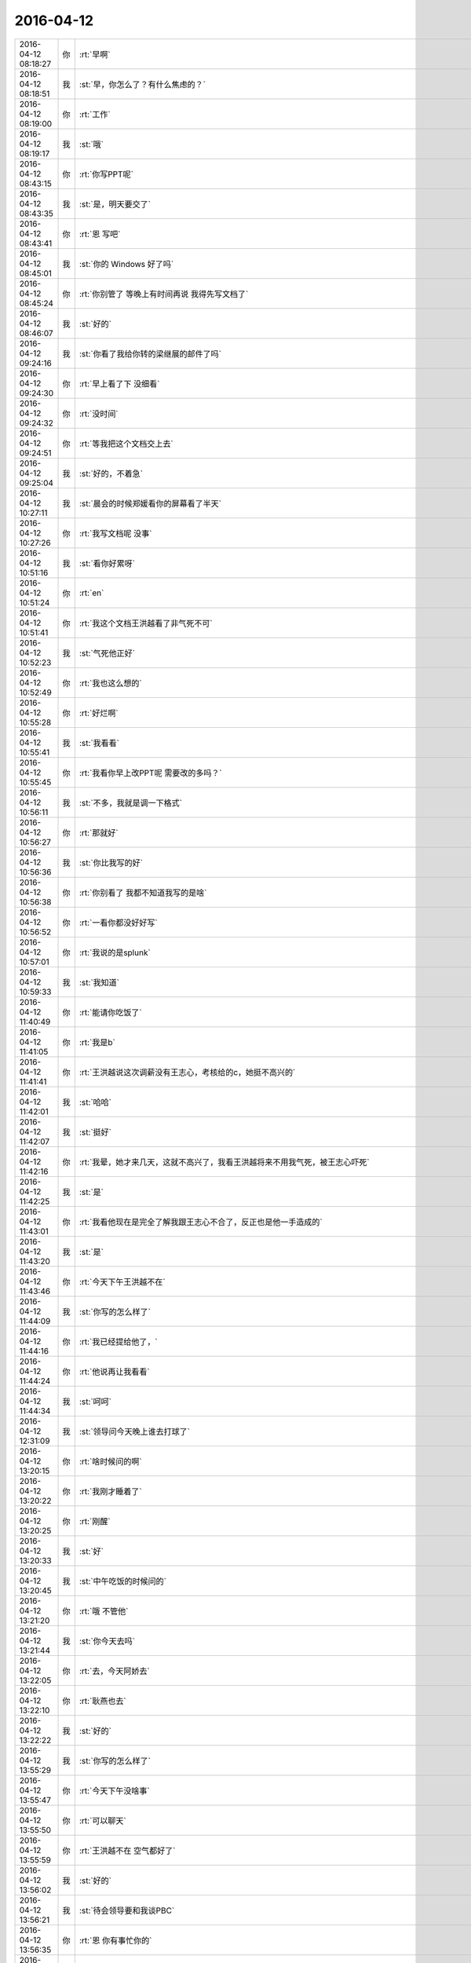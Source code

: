2016-04-12
-------------

.. csv-table::
   :widths: 25, 1, 60

   2016-04-12 08:18:27,你,:rt:`早啊`
   2016-04-12 08:18:51,我,:st:`早，你怎么了？有什么焦虑的？`
   2016-04-12 08:19:00,你,:rt:`工作`
   2016-04-12 08:19:17,我,:st:`哦`
   2016-04-12 08:43:15,你,:rt:`你写PPT呢`
   2016-04-12 08:43:35,我,:st:`是，明天要交了`
   2016-04-12 08:43:41,你,:rt:`恩 写吧`
   2016-04-12 08:45:01,我,:st:`你的 Windows 好了吗`
   2016-04-12 08:45:24,你,:rt:`你别管了 等晚上有时间再说 我得先写文档了`
   2016-04-12 08:46:07,我,:st:`好的`
   2016-04-12 09:24:16,我,:st:`你看了我给你转的梁继展的邮件了吗`
   2016-04-12 09:24:30,你,:rt:`早上看了下 没细看`
   2016-04-12 09:24:32,你,:rt:`没时间`
   2016-04-12 09:24:51,你,:rt:`等我把这个文档交上去`
   2016-04-12 09:25:04,我,:st:`好的，不着急`
   2016-04-12 10:27:11,我,:st:`晨会的时候郑媛看你的屏幕看了半天`
   2016-04-12 10:27:26,你,:rt:`我写文档呢 没事`
   2016-04-12 10:51:16,我,:st:`看你好累呀`
   2016-04-12 10:51:24,你,:rt:`en`
   2016-04-12 10:51:41,你,:rt:`我这个文档王洪越看了非气死不可`
   2016-04-12 10:52:23,我,:st:`气死他正好`
   2016-04-12 10:52:49,你,:rt:`我也这么想的`
   2016-04-12 10:55:28,你,:rt:`好烂啊`
   2016-04-12 10:55:41,我,:st:`我看看`
   2016-04-12 10:55:45,你,:rt:`我看你早上改PPT呢 需要改的多吗？`
   2016-04-12 10:56:11,我,:st:`不多，我就是调一下格式`
   2016-04-12 10:56:27,你,:rt:`那就好`
   2016-04-12 10:56:36,我,:st:`你比我写的好`
   2016-04-12 10:56:38,你,:rt:`你别看了 我都不知道我写的是啥`
   2016-04-12 10:56:52,你,:rt:`一看你都没好好写`
   2016-04-12 10:57:01,你,:rt:`我说的是splunk`
   2016-04-12 10:59:33,我,:st:`我知道`
   2016-04-12 11:40:49,你,:rt:`能请你吃饭了`
   2016-04-12 11:41:05,你,:rt:`我是b`
   2016-04-12 11:41:41,你,:rt:`王洪越说这次调薪没有王志心，考核给的c，她挺不高兴的`
   2016-04-12 11:42:01,我,:st:`哈哈`
   2016-04-12 11:42:07,我,:st:`挺好`
   2016-04-12 11:42:16,你,:rt:`我晕，她才来几天，这就不高兴了，我看王洪越将来不用我气死，被王志心吓死`
   2016-04-12 11:42:25,我,:st:`是`
   2016-04-12 11:43:01,你,:rt:`我看他现在是完全了解我跟王志心不合了，反正也是他一手造成的`
   2016-04-12 11:43:20,我,:st:`是`
   2016-04-12 11:43:46,你,:rt:`今天下午王洪越不在`
   2016-04-12 11:44:09,我,:st:`你写的怎么样了`
   2016-04-12 11:44:16,你,:rt:`我已经提给他了，`
   2016-04-12 11:44:24,你,:rt:`他说再让我看看`
   2016-04-12 11:44:34,我,:st:`呵呵`
   2016-04-12 12:31:09,我,:st:`领导问今天晚上谁去打球了`
   2016-04-12 13:20:15,你,:rt:`啥时候问的啊`
   2016-04-12 13:20:22,你,:rt:`我刚才睡着了`
   2016-04-12 13:20:25,你,:rt:`刚醒`
   2016-04-12 13:20:33,我,:st:`好`
   2016-04-12 13:20:45,我,:st:`中午吃饭的时候问的`
   2016-04-12 13:21:20,你,:rt:`哦 不管他`
   2016-04-12 13:21:44,我,:st:`你今天去吗`
   2016-04-12 13:22:05,你,:rt:`去，今天阿娇去`
   2016-04-12 13:22:10,你,:rt:`耿燕也去`
   2016-04-12 13:22:22,我,:st:`好的`
   2016-04-12 13:55:29,我,:st:`你写的怎么样了`
   2016-04-12 13:55:47,你,:rt:`今天下午没啥事`
   2016-04-12 13:55:50,你,:rt:`可以聊天`
   2016-04-12 13:55:59,你,:rt:`王洪越不在 空气都好了`
   2016-04-12 13:56:02,我,:st:`好的`
   2016-04-12 13:56:21,我,:st:`待会领导要和我谈PBC`
   2016-04-12 13:56:35,你,:rt:`恩 你有事忙你的`
   2016-04-12 13:56:43,你,:rt:`谈吧 看他说啥`
   2016-04-12 13:57:15,我,:st:`除了加活不会有别的了`
   2016-04-12 13:59:08,你,:rt:`是`
   2016-04-12 13:59:09,你,:rt:`估计`
   2016-04-12 13:59:32,我,:st:`今天中午就和我说了`
   2016-04-12 13:59:52,我,:st:`要加大解决问题的力度`
   2016-04-12 14:00:06,我,:st:`要处理更多的问题`
   2016-04-12 14:00:08,你,:rt:`嗯嗯`
   2016-04-12 14:00:12,你,:rt:`是 估计是`
   2016-04-12 14:23:10,我,:st:`亲，干什么呢`
   2016-04-12 14:23:20,你,:rt:`我看文档呢`
   2016-04-12 14:23:29,你,:rt:`我还是搞不明白这个东西`
   2016-04-12 14:23:43,你,:rt:`没啥别的事`
   2016-04-12 14:23:45,你,:rt:`你干啥呢`
   2016-04-12 14:24:08,我,:st:`给李工写面谈表`
   2016-04-12 14:24:27,你,:rt:`为什么你给他写啊`
   2016-04-12 14:24:32,你,:rt:`不是他给你写吗`
   2016-04-12 14:25:16,我,:st:`他就写一句话`
   2016-04-12 14:25:25,你,:rt:`哦 好么`
   2016-04-12 14:25:30,我,:st:`还不如我给他写好省事`
   2016-04-12 14:25:49,你,:rt:`是 他那个人也挺奇怪的`
   2016-04-12 14:26:17,我,:st:`是`
   2016-04-12 14:27:09,你,:rt:`你以后也得看看王旭去`
   2016-04-12 14:27:19,你,:rt:`不然显得多不好`
   2016-04-12 14:27:26,我,:st:`我会去的`
   2016-04-12 14:27:37,我,:st:`这次还有他的研发任务呢`
   2016-04-12 14:27:38,你,:rt:`还有 我挺喜欢你看我的 但是现在里屋更不方便了`
   2016-04-12 14:27:44,你,:rt:`没有王旭掩护`
   2016-04-12 14:28:02,我,:st:`是`
   2016-04-12 14:30:29,你,:rt:`慢慢适应适应吧`
   2016-04-12 14:30:33,你,:rt:`没办法`
   2016-04-12 14:30:55,我,:st:`哈哈，不会吧`
   2016-04-12 14:31:08,你,:rt:`？`
   2016-04-12 14:31:13,我,:st:`我还是可以和以前一样看你呀`
   2016-04-12 14:31:28,我,:st:`这回更不用找理由了`
   2016-04-12 14:31:35,我,:st:`我站起来就可以了`
   2016-04-12 14:31:48,你,:rt:`可是我不敢看你啊 我不知道你什么时候关注我呢`
   2016-04-12 14:31:53,你,:rt:`领导太多了`
   2016-04-12 14:31:54,我,:st:`只是你现在不能像在外屋那样了`
   2016-04-12 14:32:02,你,:rt:`对啊`
   2016-04-12 14:32:14,你,:rt:`你就关心你自己[难过]`
   2016-04-12 14:32:26,我,:st:`现在我站起来你就会知道的`
   2016-04-12 14:32:35,我,:st:`以前我过去你都不一定知道`
   2016-04-12 14:32:43,你,:rt:`不是拉`
   2016-04-12 14:32:50,你,:rt:`主要我不能表情太多`
   2016-04-12 14:32:58,你,:rt:`而且看不到你逗王旭了`
   2016-04-12 14:33:12,你,:rt:`那是超级有乐趣`
   2016-04-12 14:33:25,我,:st:`那倒是`
   2016-04-12 14:35:23,你,:rt:`我相信 咱们还会发现新的乐趣的`
   2016-04-12 14:35:44,我,:st:`那是肯定的`
   2016-04-12 14:36:03,我,:st:`其实逗王旭都算不上什么乐趣`
   2016-04-12 14:36:26,你,:rt:`是吗  我觉得挺好玩的 挺轻松的`
   2016-04-12 14:36:27,我,:st:`只是咱俩能直接接触的机会太少了`
   2016-04-12 14:40:43,我,:st:`<msg><appmsg appid=""  sdkver="0"><title>柳岩事件：我想要尊严，也想要性感丨原创</title><des>心之助（微信：luyuexinli）女性心理健康与成长专业平台，陪伴你心灵成长， 获得幸福生活。</des><action></action><type>5</type><showtype>0</showtype><mediatagname></mediatagname><messageext></messageext><messageaction></messageaction><content></content><contentattr>0</contentattr><url>http://mp.weixin.qq.com/s?__biz=MjM5Mjc2MDQwMw==&amp;mid=402805702&amp;idx=1&amp;sn=5ec6b1b7e342df23859f7d0a539389cd&amp;scene=1&amp;srcid=0412tmd5ATfHK9rwrfFfNYzV#rd</url><lowurl></lowurl><dataurl></dataurl><lowdataurl></lowdataurl><appattach><totallen>0</totallen><attachid></attachid><emoticonmd5></emoticonmd5><fileext></fileext><cdnthumburl>3044020100043d303b020100020410d7630002033d0af702040e8e1e6f0204570c987104196c696875693930393731313633395f313436303434333234330201000201000400</cdnthumburl><cdnthumblength>6715</cdnthumblength><cdnthumbwidth>160</cdnthumbwidth><cdnthumbheight>160</cdnthumbheight><cdnthumbaeskey>38aa212ccea44449a1f7ee625f5e1a01</cdnthumbaeskey><aeskey>38aa212ccea44449a1f7ee625f5e1a01</aeskey><encryver>0</encryver></appattach><extinfo></extinfo><sourceusername>gh_4a59789bfb88</sourceusername><sourcedisplayname>心之助</sourcedisplayname><commenturl></commenturl><thumburl></thumburl></appmsg><appinfo><version>0</version><appname></appname><isforceupdate>1</isforceupdate></appinfo></msg>`
   2016-04-12 15:06:02,我,:st:`你知道我看你吗`
   2016-04-12 15:15:50,你,:rt:`不知道`
   2016-04-12 15:16:23,我,:st:`哦`
   2016-04-12 15:23:18,我,:st:`面谈去`
   2016-04-12 15:23:26,我,:st:`回来陪你聊天`
   2016-04-12 15:23:31,你,:rt:`好`
   2016-04-12 15:51:40,我,:st:`谈完了`
   2016-04-12 15:51:52,你,:rt:`没啥事吧`
   2016-04-12 15:52:02,我,:st:`没有`
   2016-04-12 15:52:13,你,:rt:`恩 估计也没有`
   2016-04-12 16:08:28,我,:st:`亲，我没事了`
   2016-04-12 16:08:42,你,:rt:`恩`
   2016-04-12 16:11:03,你,:rt:`咱们微信用公司网会有事吗`
   2016-04-12 16:11:05,你,:rt:`安全吗`
   2016-04-12 16:11:21,我,:st:`没事`
   2016-04-12 16:11:41,我,:st:`他们还没有黑客的水平`
   2016-04-12 16:11:52,你,:rt:`嗯嗯`
   2016-04-12 16:11:56,你,:rt:`好`
   2016-04-12 16:12:03,我,:st:`怎么想起问这个了？`
   2016-04-12 16:12:14,你,:rt:`最近东海宋文斌忙吗`
   2016-04-12 16:12:28,我,:st:`还行`
   2016-04-12 16:12:38,你,:rt:`没什么 刚才赵兴华提醒了我下`
   2016-04-12 16:15:02,我,:st:`哦`
   2016-04-12 16:15:15,我,:st:`亲，抬头`
   2016-04-12 16:15:34,我,:st:`挠挠`
   2016-04-12 16:49:07,你,:rt:`突然心情不太好`
   2016-04-12 16:49:18,我,:st:`为啥`
   2016-04-12 16:49:20,你,:rt:`看你那么欢乐`
   2016-04-12 16:49:35,我,:st:`我哭你就高兴？`
   2016-04-12 16:49:43,我,:st:`那我就哭吧`
   2016-04-12 16:49:46,你,:rt:`当然不是`
   2016-04-12 16:49:47,我,:st:`[大哭]`
   2016-04-12 16:49:49,你,:rt:`别`
   2016-04-12 16:49:52,你,:rt:`我可不会哄`
   2016-04-12 16:50:05,我,:st:`怎么啦`
   2016-04-12 16:50:23,我,:st:`是因为我们不带你玩吗？`
   2016-04-12 16:50:30,你,:rt:`没什么，`
   2016-04-12 16:50:32,你,:rt:`没有啊`
   2016-04-12 16:50:38,你,:rt:`你们玩啥了`
   2016-04-12 16:50:49,我,:st:`没有以前在外屋欢乐？`
   2016-04-12 16:50:58,你,:rt:`对了，你们爱怎么玩怎么玩，我都没事`
   2016-04-12 16:51:07,你,:rt:`我都想好开解的话了`
   2016-04-12 16:51:13,你,:rt:`你猜我想的啥`
   2016-04-12 16:51:17,你,:rt:`哈哈`
   2016-04-12 16:51:23,我,:st:`我猜不到`
   2016-04-12 16:51:28,你,:rt:`我自己想起来就开心`
   2016-04-12 16:51:59,我,:st:`说说我也欢乐一下`
   2016-04-12 16:52:19,你,:rt:`你们玩吧，反正没我也玩不high`
   2016-04-12 16:52:41,我,:st:`这你倒说对了`
   2016-04-12 16:52:44,你,:rt:`你说微信干嘛撤回信息的时候，会显示撤回呢，真讨厌`
   2016-04-12 16:52:59,你,:rt:`所以我就心里公平了`
   2016-04-12 16:53:09,我,:st:`说说别的吧`
   2016-04-12 16:53:15,你,:rt:`再说，一般活动都会带着我的`
   2016-04-12 16:53:19,我,:st:`我今天发给你的看了吗`
   2016-04-12 16:53:21,你,:rt:`说吧，说啥`
   2016-04-12 16:53:29,你,:rt:`看了，柳岩的`
   2016-04-12 16:53:38,你,:rt:`你以前给我发过一篇`
   2016-04-12 16:53:41,我,:st:`你的看法呢`
   2016-04-12 16:54:15,你,:rt:`这事被大家传的有些…`
   2016-04-12 16:54:28,我,:st:`继续说`
   2016-04-12 16:54:36,你,:rt:`不过这样传下去体现了一点`
   2016-04-12 16:55:11,你,:rt:`大众对女性解放这件事还是有很多思考的`
   2016-04-12 16:55:40,你,:rt:`可能以前也有，只不过现在自媒体太多，言论自由了，信息发达了`
   2016-04-12 16:56:04,我,:st:`是`
   2016-04-12 16:56:07,你,:rt:`你说呢，就跟和颐酒店的事一样`
   2016-04-12 16:56:10,我,:st:`还有吗`
   2016-04-12 16:56:31,你,:rt:`这些都不重要，我还没说内容哦`
   2016-04-12 16:56:43,我,:st:`好`
   2016-04-12 16:58:03,你,:rt:`内容的话我想说就是社会对女性解放可能会越来越认可了`
   2016-04-12 16:58:22,我,:st:`恩`
   2016-04-12 16:58:38,你,:rt:`这还是需要一个非常漫长的过程的`
   2016-04-12 16:58:40,你,:rt:`你说呢`
   2016-04-12 16:58:53,我,:st:`你说的没错`
   2016-04-12 16:58:58,我,:st:`我有关问题`
   2016-04-12 16:59:26,我,:st:`你对女性解放的实质性内容是怎么认识的`
   2016-04-12 17:00:58,你,:rt:`我觉得它就是人性解放的过程 伴随着生产力的提高 逐渐解放 女性解放只是一个表现`
   2016-04-12 17:02:08,我,:st:`还是太虚`
   2016-04-12 17:02:23,你,:rt:`你说 保守派也不紧紧是对女性的迫害 之所以表现为女性的迫害 无疑是男性在生产力提升方面表现出的优势吧`
   2016-04-12 17:02:31,你,:rt:`你想让我说什么`
   2016-04-12 17:02:41,我,:st:`周末领导还这么批评番薯呢`
   2016-04-12 17:02:48,你,:rt:`哈哈`
   2016-04-12 17:02:53,你,:rt:`好吧`
   2016-04-12 17:03:12,你,:rt:`层次太高了 不落地`
   2016-04-12 17:03:15,我,:st:`你善于总结，但是不善于论证`
   2016-04-12 17:03:23,你,:rt:`哇哦`
   2016-04-12 17:03:25,我,:st:`就是缺乏逻辑链`
   2016-04-12 17:03:29,你,:rt:`嗯嗯`
   2016-04-12 17:04:02,我,:st:`你想想我每次和你讲一个论点的时候，我都是拿很多东西来论证`
   2016-04-12 17:04:17,我,:st:`你的逻辑感稍差`
   2016-04-12 17:04:27,我,:st:`所以需要练`
   2016-04-12 17:04:32,你,:rt:`恩`
   2016-04-12 17:04:44,我,:st:`这也可以看成一个游戏`
   2016-04-12 17:04:48,你,:rt:`我不知道你想让我说什么`
   2016-04-12 17:04:56,你,:rt:`你接着说`
   2016-04-12 17:05:32,我,:st:`比如说解放的具体的表现是什么`
   2016-04-12 17:05:49,你,:rt:`我用回答吗`
   2016-04-12 17:05:54,我,:st:`怎么证明现在比以前更加解放`
   2016-04-12 17:06:05,你,:rt:`我想是被接受吧`
   2016-04-12 17:06:19,你,:rt:`这个我有例子啊`
   2016-04-12 17:06:23,你,:rt:`比如说穿衣服`
   2016-04-12 17:06:32,我,:st:`你说说`
   2016-04-12 17:06:44,你,:rt:`这个例子太多了`
   2016-04-12 17:07:01,你,:rt:`先从小处说 拿我来说`
   2016-04-12 17:07:26,你,:rt:`我小时候 奶奶们穿衣服 到我穿衣服 就差别很大啊`
   2016-04-12 17:08:13,你,:rt:`奶奶们穿的都是宽大的 没样式的 不凸显身材的 跟校服一样 我们现在就不是啦 会穿丝袜啥的`
   2016-04-12 17:08:18,你,:rt:`再看看国外`
   2016-04-12 17:08:44,你,:rt:`我大学的时候 才开始穿丝袜 friends里边 92年就有丝袜了`
   2016-04-12 17:08:58,你,:rt:`而且大家都在穿 已经很流行了`
   2016-04-12 17:09:11,你,:rt:`还有伊斯兰教的 裹得严严实实 的`
   2016-04-12 17:09:16,我,:st:`好`
   2016-04-12 17:09:31,你,:rt:`我说的对吗`
   2016-04-12 17:09:34,我,:st:`那我开始了`
   2016-04-12 17:09:44,你,:rt:`开始吧`
   2016-04-12 17:09:59,我,:st:`你说的都对，但是都是表象`
   2016-04-12 17:10:12,你,:rt:`你先说`
   2016-04-12 17:10:32,你,:rt:`例子就是表象啊 是本质的外在体现啊`
   2016-04-12 17:10:41,你,:rt:`你接着说吧`
   2016-04-12 17:10:46,我,:st:`就说柳岩这件事情，是她先出来道歉`
   2016-04-12 17:10:56,你,:rt:`恩`
   2016-04-12 17:11:19,我,:st:`一个受害者先道歉`
   2016-04-12 17:11:32,你,:rt:`我反着你说啊`
   2016-04-12 17:11:47,你,:rt:`他道歉是因为他觉得自己不对啊`
   2016-04-12 17:11:58,你,:rt:`她要是觉得自己完全对 干嘛道歉`
   2016-04-12 17:12:09,我,:st:`继续`
   2016-04-12 17:12:56,你,:rt:`网友说：本来包贝尔大婚 结果柳岩上了头条`
   2016-04-12 17:13:49,你,:rt:`从知名度这个角度上说 柳岩就是获利者`
   2016-04-12 17:13:58,我,:st:`继续`
   2016-04-12 17:14:05,你,:rt:`她觉得惭愧啊`
   2016-04-12 17:14:49,你,:rt:`当然这么说对柳岩也是有失公平`
   2016-04-12 17:14:52,我,:st:`还有吗`
   2016-04-12 17:14:56,你,:rt:`没了`
   2016-04-12 17:15:01,你,:rt:`你好像大坏蛋`
   2016-04-12 17:15:05,你,:rt:`给我挖坑`
   2016-04-12 17:15:10,我,:st:`哈哈`
   2016-04-12 17:15:11,你,:rt:`等着我跳`
   2016-04-12 17:15:34,我,:st:`那么你现在反过来说说`
   2016-04-12 17:15:43,你,:rt:`怎么反过来说`
   2016-04-12 17:15:49,你,:rt:`说柳岩无辜`
   2016-04-12 17:15:59,我,:st:`差不多`
   2016-04-12 17:16:02,你,:rt:`我个人认为柳岩是无辜的`
   2016-04-12 17:16:45,你,:rt:`首先 始作俑者的是帮老爷们 他只是无辜的被选中了而已`
   2016-04-12 17:17:02,我,:st:`恩`
   2016-04-12 17:17:03,你,:rt:`也不是她故意的`
   2016-04-12 17:17:20,你,:rt:`当然网友也有评论的 为什么是柳岩`
   2016-04-12 17:17:43,你,:rt:`1、可能是柳岩平时就比较。。。。`
   2016-04-12 17:18:06,你,:rt:`2、可能是柳岩这个人比较和善`
   2016-04-12 17:18:13,你,:rt:`换句话就是好惹`
   2016-04-12 17:18:21,你,:rt:`怎么不惹张歆艺啊`
   2016-04-12 17:18:29,你,:rt:`估计得吃了他们`
   2016-04-12 17:18:35,我,:st:`哈哈`
   2016-04-12 17:18:44,你,:rt:`不管哪个吧 柳岩都听无辜的`
   2016-04-12 17:19:07,你,:rt:`你还想让我说啥`
   2016-04-12 17:19:40,我,:st:`你能想到什么就说什么`
   2016-04-12 17:20:07,你,:rt:`我觉得吧 那群老爷们真的很过分`
   2016-04-12 17:20:16,你,:rt:`柳岩也没必要出来道歉`
   2016-04-12 17:21:45,我,:st:`没了吗？`
   2016-04-12 17:21:52,你,:rt:`没了`
   2016-04-12 17:22:03,你,:rt:`我六点打球去啊`
   2016-04-12 17:22:09,我,:st:`他们过分在什么地方？`
   2016-04-12 17:22:19,你,:rt:`闹的太过分了`
   2016-04-12 17:22:23,你,:rt:`你看视频了吗`
   2016-04-12 17:22:35,我,:st:`我看了`
   2016-04-12 17:22:39,我,:st:`你说说`
   2016-04-12 17:22:40,你,:rt:`恩`
   2016-04-12 17:23:02,你,:rt:`没什么啊 就是要把柳岩扔水里去`
   2016-04-12 17:24:11,我,:st:`那么我给你看的这篇文章的主题是什么`
   2016-04-12 17:25:05,你,:rt:`就是说女性解放吧`
   2016-04-12 17:26:29,你,:rt:`赶紧回复我`
   2016-04-12 17:26:31,你,:rt:`哈哈`
   2016-04-12 17:26:36,你,:rt:`我是不是太霸道了`
   2016-04-12 17:26:45,我,:st:`不是`
   2016-04-12 17:27:01,你,:rt:`你给我看过很多这类的文章了`
   2016-04-12 17:27:08,我,:st:`1. 你不霸道2.主题也不是女性解放`
   2016-04-12 17:27:14,你,:rt:`哈哈`
   2016-04-12 17:27:18,你,:rt:`那是啥啊`
   2016-04-12 17:27:35,你,:rt:`我没仔细看，要点都看了`
   2016-04-12 17:27:45,我,:st:`两个`
   2016-04-12 17:27:58,你,:rt:`你再发给我 我找不到了`
   2016-04-12 17:28:03,我,:st:`一个是女性要自强`
   2016-04-12 17:28:06,你,:rt:`哦`
   2016-04-12 17:28:09,你,:rt:`原来是这个啊`
   2016-04-12 17:28:19,我,:st:`另一个是男性要尊重女性`
   2016-04-12 17:28:33,你,:rt:`女性自强了 自然会得到尊重`
   2016-04-12 17:28:51,你,:rt:`谁不会尊重强者？`
   2016-04-12 17:28:56,你,:rt:`这是社会问题`
   2016-04-12 17:28:57,我,:st:`<msg><appmsg appid=""  sdkver="0"><title>柳岩事件：我想要尊严，也想要性感丨原创</title><des>心之助（微信：luyuexinli）女性心理健康与成长专业平台，陪伴你心灵成长， 获得幸福生活。</des><action></action><type>5</type><showtype>0</showtype><mediatagname></mediatagname><messageext></messageext><messageaction></messageaction><content></content><contentattr>0</contentattr><url>http://mp.weixin.qq.com/s?__biz=MjM5Mjc2MDQwMw==&amp;mid=402805702&amp;idx=1&amp;sn=5ec6b1b7e342df23859f7d0a539389cd&amp;scene=1&amp;srcid=0412H36TfEFnfzRbKXHncoY3#rd</url><lowurl></lowurl><dataurl></dataurl><lowdataurl></lowdataurl><appattach><totallen>0</totallen><attachid></attachid><emoticonmd5></emoticonmd5><fileext></fileext><cdnthumburl>3044020100043d303b020100020410d7630002033d0af70204748e1e6f0204570cbfe004196c696875693930393731313633395f313436303434333234330201000201000400</cdnthumburl><cdnthumblength>6715</cdnthumblength><cdnthumbwidth>160</cdnthumbwidth><cdnthumbheight>160</cdnthumbheight><cdnthumbaeskey>38aa212ccea44449a1f7ee625f5e1a01</cdnthumbaeskey><aeskey>38aa212ccea44449a1f7ee625f5e1a01</aeskey><encryver>0</encryver></appattach><extinfo></extinfo><sourceusername>gh_4a59789bfb88</sourceusername><sourcedisplayname>心之助</sourcedisplayname><commenturl></commenturl><thumburl></thumburl></appmsg><appinfo><version>0</version><appname></appname><isforceupdate>1</isforceupdate></appinfo></msg>`
   2016-04-12 17:29:06,你,:rt:`女性的地位越来越高了`
   2016-04-12 17:29:15,我,:st:`你说的不对`
   2016-04-12 17:29:25,你,:rt:`你看过西西里的美丽传说这个电影吗`
   2016-04-12 17:29:27,我,:st:`你看他的标题`
   2016-04-12 17:29:35,我,:st:`看过`
   2016-04-12 17:30:03,我,:st:`尊严和性感并列`
   2016-04-12 17:30:42,你,:rt:`性感怎么理解`
   2016-04-12 17:31:17,我,:st:`第一个主题：女性不要因为性感而就觉得自己低下`
   2016-04-12 17:31:19,你,:rt:`我个人并不是很喜欢柳岩`
   2016-04-12 17:31:36,我,:st:`这个和个人的感觉无关`
   2016-04-12 17:32:09,我,:st:`他们之所以捉弄她是因为她的性感`
   2016-04-12 17:32:11,你,:rt:`你接着说`
   2016-04-12 17:32:25,我,:st:`她出来道歉也是因为她的性感`
   2016-04-12 17:32:48,我,:st:`性感无错`
   2016-04-12 17:32:53,你,:rt:`恩`
   2016-04-12 17:33:36,我,:st:`可是很多女性自身都会认为这个是错的`
   2016-04-12 17:33:46,你,:rt:`是`
   2016-04-12 17:34:05,我,:st:`所以我说第一个主题首先是自强`
   2016-04-12 17:34:19,我,:st:`每个人都有自己的选择`
   2016-04-12 17:34:31,你,:rt:`恩`
   2016-04-12 17:34:46,我,:st:`我们应该尊重每个人的选择`
   2016-04-12 17:34:55,你,:rt:`那肯定的`
   2016-04-12 17:34:56,我,:st:`不管你喜不喜欢`
   2016-04-12 17:35:05,你,:rt:`恩 是`
   2016-04-12 17:35:30,我,:st:`这就是我说的第二个主题`
   2016-04-12 17:35:44,你,:rt:`恩`
   2016-04-12 17:36:36,我,:st:`其实我们都有不尊重别人的时候`
   2016-04-12 17:36:46,你,:rt:`是`
   2016-04-12 17:37:08,我,:st:`但是基于对方性感的不尊重却不认为是一种错`
   2016-04-12 17:37:18,我,:st:`这是这件事情里面最大的问题`
   2016-04-12 17:37:53,我,:st:`而且受害者本身也认为自己错了，别人没错`
   2016-04-12 17:38:13,你,:rt:`哈哈`
   2016-04-12 17:39:35,我,:st:`这回你明白了吗`
   2016-04-12 17:39:43,你,:rt:`恩`
   2016-04-12 17:40:10,你,:rt:`一个对自己的性感和自己的欲望接受的女人，是可以坦然拥有自己的自尊的，当一个人拥有了自己的价码的时候，她就不会做亏本的买卖，她的性感就是有品质的，有力量的。`
   2016-04-12 17:40:52,你,:rt:`这个世界上，有很多东西是我们无法选择的，比如当下中国有很多乱七八糟的现象，中国文化中很多对女性的压抑和不尊重，但我们唯一能决定的，就是我们自己的态度`
   2016-04-12 17:41:08,我,:st:`对`
   2016-04-12 17:41:13,我,:st:`<msg>
<appmsg appid=""  sdkver="0"><title>绩效反馈与面谈记录表_李东海_2016_1.doc</title><des></des><action></action><type>6</type><showtype>0</showtype><mediatagname></mediatagname><content></content><url></url><lowurl></lowurl><dataurl></dataurl><lowdataurl></lowdataurl><appattach><totallen>75776</totallen><attachid>@cdn_3042020100043b3039020100020410d7630002033d0af70204178e1e6f0204570cc2b904176c69687569393039373334345f313436303435343037330201000201000400_66323166643631356166356334393730_1</attachid><emoticonmd5></emoticonmd5><fileext>doc</fileext><cdnattachurl>3042020100043b3039020100020410d7630002033d0af70204178e1e6f0204570cc2b904176c69687569393039373334345f313436303435343037330201000201000400</cdnattachurl><aeskey>66323166643631356166356334393730</aeskey><encryver>0</encryver></appattach><extinfo></extinfo><sourceusername></sourceusername><sourcedisplayname></sourcedisplayname><commenturl></commenturl><thumburl></thumburl><md5></md5></appmsg>
<fromusername>wangxuesong73</fromusername>
<scene>0</scene>
<appinfo>
<version>1</version>
<appname></appname>
</appinfo>
<commenturl></commenturl></msg>`
   2016-04-12 17:41:33,我,:st:`哈哈，发错了`
   2016-04-12 17:41:34,你,:rt:`态度`
   2016-04-12 17:41:41,你,:rt:`你想发给谁`
   2016-04-12 17:42:22,我,:st:`发给严丹，我正在整理 PBC 呢`
   2016-04-12 17:42:34,我,:st:`拷贝粘贴`
   2016-04-12 17:42:46,我,:st:`结果乱了`
   2016-04-12 17:42:56,你,:rt:`没事`
   2016-04-12 17:43:08,你,:rt:`写的好简单`
   2016-04-12 17:43:18,我,:st:`咱俩接着说吧`
   2016-04-12 17:43:35,我,:st:`女性要解放，首先要自强，就是态度`
   2016-04-12 17:43:36,你,:rt:`好啊好啊`
   2016-04-12 17:44:27,你,:rt:`尊重本身也是一种态度吧`
   2016-04-12 17:44:33,我,:st:`不光是别人的态度，最重要的是自己的态度`
   2016-04-12 17:44:48,你,:rt:`我觉得最重要就是自己的态度`
   2016-04-12 17:45:04,我,:st:`如果你自己都觉得自己错了，那么别人更不会认为你对`
   2016-04-12 17:45:15,你,:rt:`就像我对王、杨的执念一样`
   2016-04-12 17:45:26,你,:rt:`其实都是自己折磨自己`
   2016-04-12 17:45:36,我,:st:`是`
   2016-04-12 17:45:54,你,:rt:`正所谓放不下`
   2016-04-12 17:45:55,我,:st:`解放首先要从自己做起`
   2016-04-12 17:47:12,你,:rt:`是`
   2016-04-12 17:47:19,你,:rt:`自己做不到 怎么要求别人`
   2016-04-12 17:47:28,我,:st:`对了`
   2016-04-12 17:47:48,我,:st:`对你也一样，我希望你自己能解放你自己`
   2016-04-12 17:49:18,你,:rt:`恩 我会努力的`
   2016-04-12 17:49:21,你,:rt:`我胖了吗`
   2016-04-12 17:49:45,我,:st:`最近没有`
   2016-04-12 17:49:47,你,:rt:`领导估计看到我跟你聊天了`
   2016-04-12 17:50:51,你,:rt:`随便吧`
   2016-04-12 17:50:52,我,:st:`他应该看不清头像`
   2016-04-12 17:51:01,你,:rt:`恩`
   2016-04-12 17:51:03,你,:rt:`没事`
   2016-04-12 17:51:08,我,:st:`是`
   2016-04-12 17:51:18,你,:rt:`我知道了 你今天跟我说的 我会好好想想的`
   2016-04-12 17:51:44,我,:st:`好的，重点是要解放自己`
   2016-04-12 17:53:47,你,:rt:`跟他沟通 好奇怪`
   2016-04-12 17:54:43,我,:st:`是你还不习惯`
   2016-04-12 17:54:54,你,:rt:`是`
   2016-04-12 17:57:41,你,:rt:`我们想六点去`
   2016-04-12 17:57:47,我,:st:`去吧`
   2016-04-12 17:57:48,你,:rt:`他飞得六点半`